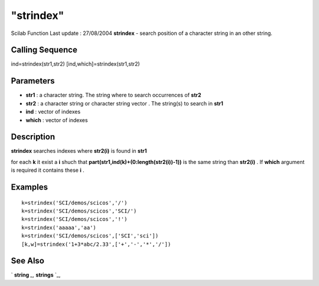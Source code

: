 ====
"strindex"
====

Scilab Function Last update : 27/08/2004
**strindex** - search position of a character string in an other
string.



Calling Sequence
~~~~~~~~~~~~~~~~

ind=strindex(str1,str2)
[ind,which]=strindex(str1,str2)




Parameters
~~~~~~~~~~


+ **str1** : a character string. The string where to search
  occurrences of **str2**
+ **str2** : a character string or character string vector . The
  string(s) to search in **str1**
+ **ind** : vector of indexes
+ **which** : vector of indexes




Description
~~~~~~~~~~~

**strindex** searches indexes where **str2(i)** is found in **str1**

for each **k** it exist a **i** shuch that
**part(str1,ind(k)+(0:length(str2(i))-1))** is the same string than
**str2(i)** . If **which** argument is required it contains these
**i** .



Examples
~~~~~~~~


::

    
    
    k=strindex('SCI/demos/scicos','/')
    k=strindex('SCI/demos/scicos','SCI/')
    k=strindex('SCI/demos/scicos','!')
    k=strindex('aaaaa','aa') 
    k=strindex('SCI/demos/scicos',['SCI','sci'])
    [k,w]=strindex('1+3*abc/2.33',['+','-','*','/'])
     
      




See Also
~~~~~~~~

` **string** `_,` **strings** `_,

.. _
      : ://./strings/strings.htm
.. _
      : ://./strings/string.htm


